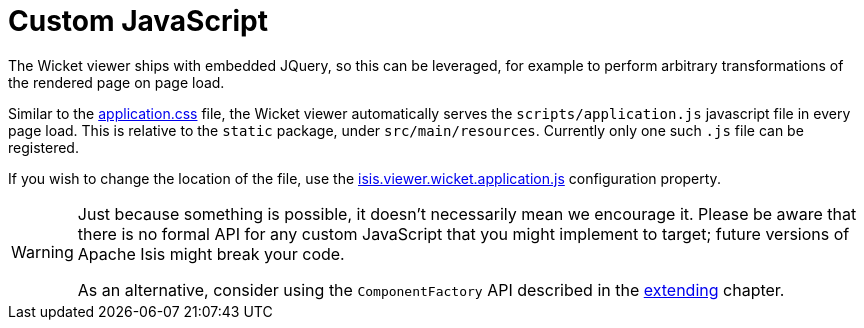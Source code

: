 [[custom-javascript]]
= Custom JavaScript

:Notice: Licensed to the Apache Software Foundation (ASF) under one or more contributor license agreements. See the NOTICE file distributed with this work for additional information regarding copyright ownership. The ASF licenses this file to you under the Apache License, Version 2.0 (the "License"); you may not use this file except in compliance with the License. You may obtain a copy of the License at. http://www.apache.org/licenses/LICENSE-2.0 . Unless required by applicable law or agreed to in writing, software distributed under the License is distributed on an "AS IS" BASIS, WITHOUT WARRANTIES OR  CONDITIONS OF ANY KIND, either express or implied. See the License for the specific language governing permissions and limitations under the License.



The Wicket viewer ships with embedded JQuery, so this can be leveraged, for example to perform arbitrary transformations of the rendered page on page load.

Similar to the xref:customisation.adoc#custom-css[application.css] file, the Wicket viewer automatically serves the `scripts/application.js` javascript file in every page load.
This is relative to the `static` package, under `src/main/resources`.
Currently only one such `.js` file can be registered.

If you wish to change the location of the file, use the xref:refguide:config:sections/isis.viewer.wicket.adoc#isis.viewer.wicket.application.js[isis.viewer.wicket.application.js] configuration property.


[WARNING]
====
Just because something is possible, it doesn't necessarily mean we encourage it.
Please be aware that there is no formal API for any custom JavaScript that you might implement to target; future versions of Apache Isis might break your code.

As an alternative, consider using the `ComponentFactory` API described in the xref:vw:ROOT:extending.adoc[extending] chapter.
====



